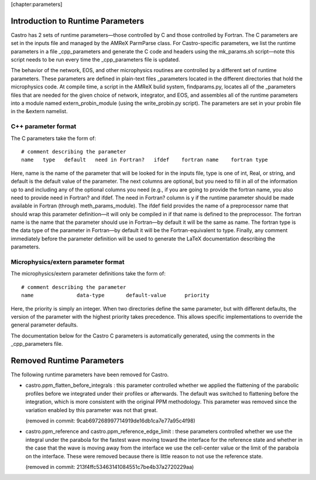 [chapter:parameters]

Introduction to Runtime Parameters
==================================

Castro has 2 sets of runtime parameters—those controlled by
C and those controlled by Fortran. The C parameters are set
in the inputs file and managed by the AMReX ParmParse
class. For Castro-specific parameters, we list the runtime
parameters in a file \_cpp_parameters and generate the
C code and headers using the mk_params.sh script—note
this script needs to be run every time the \_cpp_parameters
file is updated.

The behavior of the network, EOS, and other microphysics routines are
controlled by a different set of runtime parameters. These parameters are defined
in plain-text files \_parameters located in the different
directories that hold the microphysics code. At compile time, a
script in the AMReX bulid system, findparams.py, locates all
of the \_parameters files that are needed for the given choice
of network, integrator, and EOS, and assembles all of the runtime
parameters into a module named extern_probin_module (using the
write_probin.py script). The parameters are set in your
probin file in the &extern namelist.

C++ parameter format
--------------------

The C parameters take the form of:

::

    # comment describing the parameter
    name   type   default   need in Fortran?   ifdef    fortran name    fortran type

Here, name is the name of the parameter that will be looked for
in the inputs file, type is one of int, Real,
or string, and default is the default value of the
parameter. The next columns are optional, but you need to fill in all
of the information up to and including any of the optional columns you
need (e.g., if you are going to provide the fortran name, you
also need to provide need in Fortran? and ifdef. The
need in Fortran? column is y if the runtime parameter should
be made available in Fortran (through meth_params_module).
The ifdef field provides the name of a preprocessor name that
should wrap this parameter definition—it will only be compiled in if
that name is defined to the preprocessor. The fortran name is
the name that the parameter should use in Fortran—by default it will
be the same as name. The fortran type is the data type of
the parameter in Fortran—by default it will be the
Fortran-equivalent to type. Finally, any comment immediately
before the parameter definition will be used to generate the LaTeX documentation
describing the parameters.

Microphysics/extern parameter format
------------------------------------

The microphysics/extern parameter definitions take the form of:

::

    # comment describing the parameter
    name              data-type       default-value      priority

Here, the priority is simply an integer. When two directories
define the same parameter, but with different defaults, the version of
the parameter with the highest priority takes precedence. This allows
specific implementations to override the general parameter defaults.

The documentation below for the Castro C parameters is
automatically generated, using the comments in the \_cpp_parameters
file.

Removed Runtime Parameters
==========================

The following runtime parameters have been removed for Castro.

-  castro.ppm_flatten_before_integrals : this parameter
   controlled whether we applied the flattening of the parabolic
   profiles before we integrated under their profiles or afterwards.
   The default was switched to flattening before the integration,
   which is more consistent with the original PPM methodology. This
   parameter was removed since the variation enabled by this parameter
   was not that great.

   (removed in commit: 9cab697268997714919de16db1ca7e77a95c4f98)

-  castro.ppm_reference and
   castro.ppm_reference_edge_limit : these parameters controlled
   whether we use the integral under the parabola for the fastest wave
   moving toward the interface for the reference state and whether in
   the case that the wave is moving away from the interface we use the
   cell-center value or the limit of the parabola on the interface.
   These were removed because there is little reason to not use the
   reference state.

   (removed in commit: 213f4ffc53463141084551c7be4b37a2720229aa)
